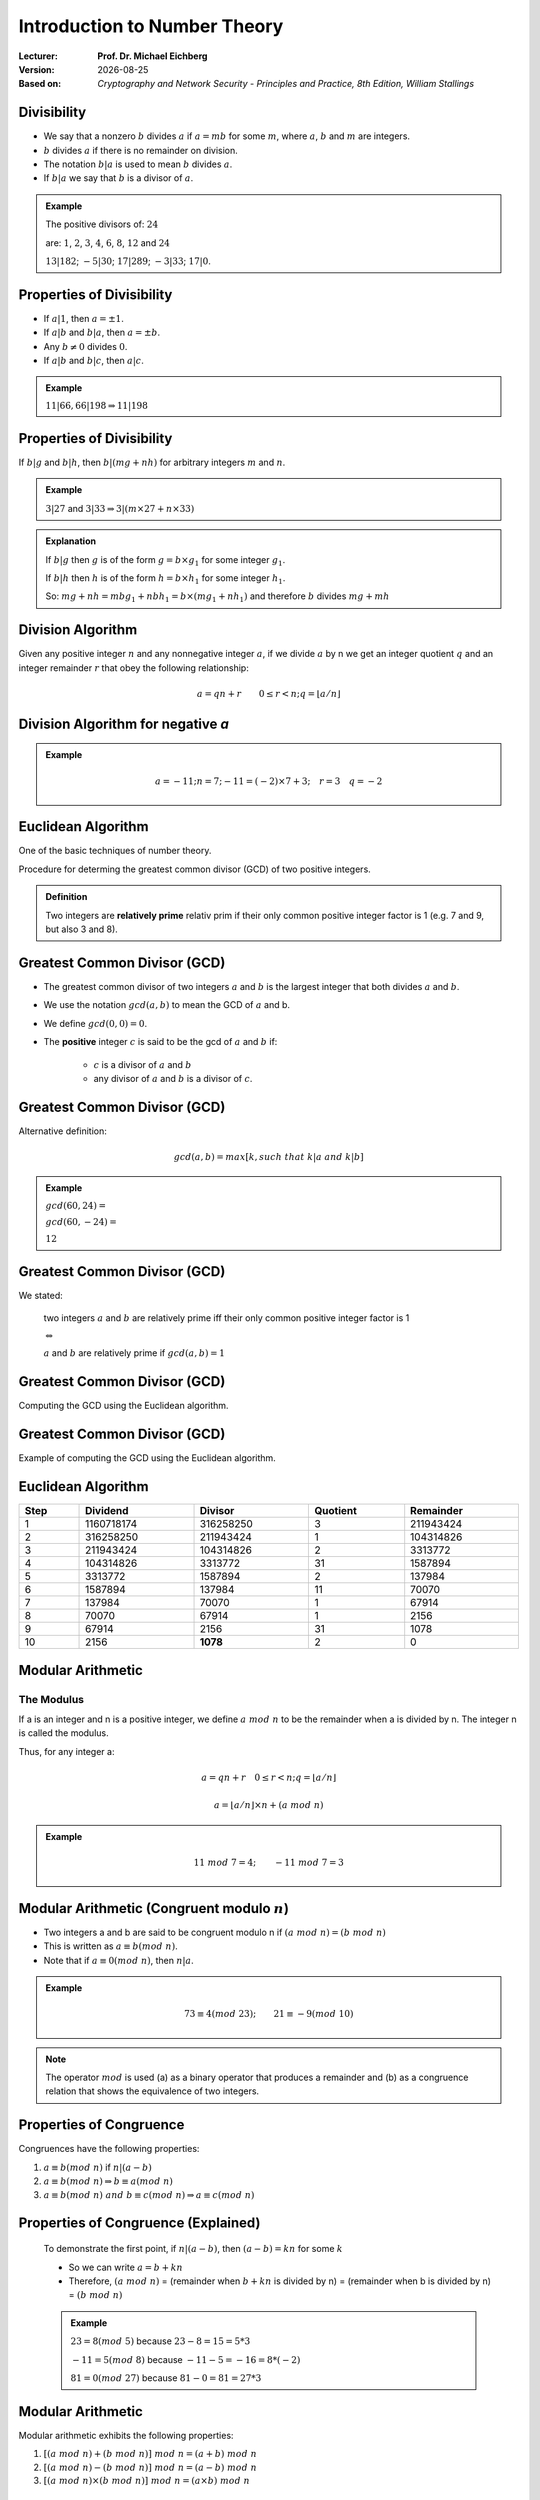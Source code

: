 
.. meta:: 
    :author: Michael Eichberg
    :keywords: Number Theory
    :description lang=en: Introduction to Number Theory
    :description lang=de: Einführung in die Zahlentheorie
    :id: 2023_10-W3M20014-introduction_to_number_theory
    :first-slide: last-viewed

.. |date| date::

.. role:: incremental
.. role:: ger


Introduction to Number Theory
=============================

:Lecturer: **Prof. Dr. Michael Eichberg**
:Version: |date|
:Based on: *Cryptography and Network Security - Principles and Practice, 8th Edition, William Stallings*

.. image:: logo.svg
    :alt: DHBW CAS Logo
    :scale: 4
    :class: logo


Divisibility
------------

.. class:: incremental

    - We say that a nonzero :math:`b` divides :math:`a` if :math:`a = mb` for some :math:`m`, where :math:`a`, :math:`b` and :math:`m` are integers.

    - :math:`b` divides :math:`a` if there is no remainder on division.

    - The notation :math:`b|a` is used to mean :math:`b` divides :math:`a`.

    - If :math:`b|a` we say that :math:`b` is a divisor of :math:`a`.


.. admonition:: Example
    :class: incremental

    The positive divisors of: :math:`24` 
    
    are: :math:`1`, :math:`2`, :math:`3`, :math:`4`, :math:`6`, :math:`8`, :math:`12` and :math:`24`
    
    :math:`13 | 182`; :math:`-5 | 30`; :math:`17 | 289`; :math:`-3 | 33`; :math:`17 | 0`.


Properties of Divisibility
--------------------------

.. class:: incremental

    - If :math:`a|1`, then :math:`a = \pm 1`.

    - If :math:`a | b` and :math:`b|a`, then :math:`a = \pm b`.

    - Any :math:`b \neq 0` divides :math:`0`.

    - If :math:`a | b` and :math:`b|c`, then :math:`a|c`.

    .. admonition:: Example
        :class: incremental
    
        :math:`11|66, 66|198 \Rightarrow 11|198`


Properties of Divisibility
--------------------------

If :math:`b | g` and :math:`b|h`, then :math:`b|(mg+nh)` for arbitrary integers :math:`m` and :math:`n`.
    
.. admonition:: Example
    :class: incremental:

    :math:`3 | 27` and :math:`3|33 \Rightarrow 3|(m \times 27 + n \times 33)`

.. admonition:: Explanation 
    :class: incremental

    If :math:`b | g` then :math:`g` is of the form :math:`g = b \times g_1`  for some integer :math:`g_1`.

    If :math:`b | h` then :math:`h` is of the form :math:`h = b \times h_1`  for some integer :math:`h_1`.

    So: :math:`mg+nh = mb g_1 + n b h_1 = b \times (mg_1+nh_1)` and therefore :math:`b` divides :math:`mg+mh`


Division Algorithm
------------------

Given any positive integer :math:`n` and any nonnegative integer :math:`a`, if we divide :math:`a` by n we get an integer quotient :math:`q` and an integer remainder :math:`r` that obey the following relationship:

.. math:: 

    a = qn + r \qquad 0 \leq r < n; q = \left \lfloor{a/n} \right \rfloor


.. image:: 1-division_algorithm.svg
    :alt: The relationship a=qn+r
    :class: incremental
    :align: center
    :width: 1600px
    

Division Algorithm for negative `a`
-----------------------------------


.. image:: 1-division_algorithm_for_negative_a.svg
    :alt: The relationship a=qn+r for negative a
    :width: 1600px
    :align: center

.. admonition:: Example
    :class: incremental

    .. math:: 
        a = -11; n = 7; -11 = (-2)\times 7 + 3; \quad r = 3 \quad q = -2


Euclidean Algorithm
-------------------

One of the basic techniques of number theory.

Procedure for determing the greatest common divisor (GCD) of two positive integers.


.. admonition:: Definition

    Two integers are **relatively prime** :ger:`relativ prim` if their only common positive integer factor is 1 (e.g. 7 and 9, but also 3 and 8).


Greatest Common Divisor (:ab:`GCD`)
-----------------------------------

.. class:: incremental

    - The greatest common divisor of two integers :math:`a` and :math:`b` is the largest integer that both divides :math:`a` and :math:`b`.

    - We use the notation :math:`gcd(a,b)` to mean the GCD of :math:`a` and b.

    - We define :math:`gcd(0,0) = 0`.

    - The **positive** integer :math:`c` is said to be the gcd of :math:`a` and :math:`b` if:

        - :math:`c` is a divisor of :math:`a` and :math:`b`
        - any divisor of :math:`a` and :math:`b` is a divisor of :math:`c`.


Greatest Common Divisor (:ab:`GCD`)
-----------------------------------

Alternative definition:

.. math:: 

    gcd(a,b) = max[k, such\;that\; k|a \; and \; k|b]

.. admonition:: Example

    .. class:: incremental

        :math:`gcd(60,24) =`

    .. class:: incremental

        :math:`gcd(60, -24) =`

    .. class:: incremental
        
        :math:`12`

Greatest Common Divisor (:ab:`GCD`)
-----------------------------------

We stated:

    two integers :math:`a` and :math:`b` are relatively prime iff  their only common positive integer factor is 1

    :math:`\Leftrightarrow`

    :math:`a` and :math:`b` are relatively prime if :math:`gcd(a,b)=1` 

Greatest Common Divisor (:ab:`GCD`)
-----------------------------------

Computing the GCD using the Euclidean algorithm.

..  To be done!!! 
    .. raw:: html
       <iframe src="Test/gcd animation/Standard/Standard.html" style="margin:auto;position:relative;width:600px;height:400px;overflow:hidden;" title="W3Schools Free Online Web Tutorials"></iframe>

.. image:: 1-euclidean_algorithm.svg
    :width: 1600


Greatest Common Divisor (:ab:`GCD`)
-----------------------------------

Example of computing the GCD using the Euclidean algorithm.


.. image:: 1-euclidean_algorithm_example.svg
    :width: 600


Euclidean Algorithm
-------------------

.. csv-table:: 
    :header: "Step", "Dividend", "Divisor", "Quotient", "Remainder" 
    :width: 100%

    1, 1160718174, 316258250, 3, 211943424
    2, 316258250, 211943424, 1, 104314826
    3, 211943424, 104314826, 2, 3313772
    4, 104314826, 3313772, 31, 1587894
    5, 3313772, 1587894, 2, 137984
    6, 1587894, 137984, 11, 70070
    7, 137984, 70070, 1, 67914
    8, 70070, 67914, 1, 2156
    9, 67914, 2156, 31, 1078
    10, 2156, **1078**, 2, 0


Modular Arithmetic
------------------

The Modulus
___________

If a is an integer and n is a positive integer, we define :math:`a\; mod\; n` to be the remainder when a is divided by n. The integer n is called the modulus.

Thus, for any integer a:

.. math:: 
    
    a = qn + r \quad 0 \leq r < n; q = \left\lfloor a / n \right\rfloor

    a =  \left\lfloor a / n \right\rfloor \times n + (a\; mod\;  n)

.. admonition:: Example
    :class: incremental

    .. math::

        11\;  mod\;  7 = 4; \qquad -11\;  mod\;  7 = 3


Modular Arithmetic (Congruent modulo :math:`n`)
------------------------------------------------

- Two integers a and b are said to be congruent modulo n if :math:`(a\; mod\; n) = (b\; mod\; n)`

- This is written as :math:`a \equiv b(mod\; n)`.

- Note that if :math:`a \equiv 0 (mod\; n)`, then :math:`n|a`.

.. admonition:: Example
    :class: incremental

    .. math:: 

        73 \equiv 4 (mod\; 23); \qquad 21 \equiv -9 (mod\; 10)

.. admonition:: Note
    :class: incremental

    The operator :math:`mod` is used (a) as a binary operator that produces a remainder and (b) as a congruence relation that shows the equivalence of two integers.


Properties of Congruence
------------------------

Congruences have the following properties:

.. class:: incremental

1. :math:`a \equiv b (mod\; n)` if :math:`n|(a-b)`
2. :math:`a \equiv b (mod\; n) \Rightarrow b \equiv a (mod\; n)`
3. :math:`a \equiv b (mod\; n)\; and\; b \equiv c (mod\; n) \Rightarrow a \equiv c (mod\; n)`


Properties of Congruence (Explained)
------------------------------------

    To demonstrate the first point, if :math:`n|(a - b)`, then :math:`(a - b) = kn` for some :math:`k`

    - So we can write :math:`a=b+kn`

    - Therefore, :math:`(a\; mod\; n)` = (remainder when :math:`b + kn` is divided by n) = (remainder when b is divided by n) = :math:`(b\; mod\; n)`

    .. admonition:: Example
        :class: incremental

        :math:`23 = 8(mod\; 5)` because :math:`23 - 8 = 15 = 5* 3`

        :math:`-11 = 5(mod\; 8)` because :math:`-11 - 5 = -16 = 8* (-2)`

        :math:`81 = 0(mod\; 27)` because :math:`81 - 0 = 81 = 27* 3`


Modular Arithmetic
------------------

Modular arithmetic exhibits the following properties: 

1. :math:`[(a\; mod\; n) + (b\; mod\; n)]\; mod\; n = (a + b)\; mod\; n`
2. :math:`[(a\; mod\; n) - (b\; mod\; n)]\; mod\; n = (a - b)\; mod\; n`
3. :math:`[(a\; mod\; n) \times (b\; mod\; n)]\; mod\; n = (a \times b)\; mod\; n`

Modular Arithmetic (First Property)
-----------------------------------

Define :math:`(a\; mod\; n) = r_a` and :math:`(b\; mod\; n) = r_b`. Then we can write :math:`a = r_a + jn` for some integer j and :math:`b = r_b + kn` for some integer k.

Then:

.. math:: 

    (a + b)\; mod\; n = (r_a + jn + r_b + kn)\; mod\; n

    = (r_a + r_b + (k + j)n)\; mod\; n

    = (r_a + r_b)\; mod\; n

    = [(a\; mod\; n) + (b\; mod\; n)]\; mod\; n


Modular Arithmetic (Examples of Properties)
-------------------------------------------

.. admonition:: Examples
    
    
    .. math::

        11\; mod\; 8 = 3;\qquad 15\; mod\; 8 = 7

    .. math::
        :class: incremental
        
        [(11\; mod\; 8) + (15\; mod\; 8)]\; mod\; 8 = 10\; mod\; 8 = 2 
        
        (11 + 15)\; mod\; 8 = 26\; mod\; 8 = 2

    .. math::
        :class: incremental

        [(11\; mod\; 8) - (15\; mod\; 8)]\; mod\; 8 = - 4\; mod\; 8 = 4 
        
        (11 - 15)\; mod\; 8 = -4\; mod\; 8 = 4

    .. math::
        :class: incremental

        [(11\; mod\; 8) \times (15\; mod\; 8)]\; mod\; 8= 21\; mod\; 8 = 5 
        
        (11 \times 15)\; mod\; 8 = 165\; mod\; 8 = 5


Modular Arithmetic Modulo 8
---------------------------

.. note:: 
    
    Definition

    .. math:: 

        Z_n = {0,1,...,(n-1)}

    .. math:: 

        Z_8 = {0,1,2,3,4,5,6,7}

Addition

.. csv-table:: 
    :header: `+`,"0","1","2","3","4","5","6","7"

    0,*0*,1,2,3,4,5,6,7
    1,1,2,3,4,5,6,7,*0*
    2,2,3,4,5,6,7,*0*,1
    3,3,4,5,6,7,*0*,1,2
    4,4,5,6,7,*0*,1,2,3
    5,5,6,7,*0*,1,2,3,4
    6,6,7,*0*,1,2,3,4,5
    7,7,*0*,1,2,3,4,5,6

Modular Arithmetic Modulo 8
---------------------------

Multiplication

.. csv-table:: 
    :header: `×`,"0","1","2","3","4","5","6","7"

    0, 0,0,0,0,0,0,0,0
    1, 0,*1*,2,3,4,5,6,7
    2, 0,2,4,6,0,2,4,6
    3, 0,3,6,*1*,4,7,2,5
    4, 0,4,0,4,0,4,0,4
    5, 0,5,2,7,4,*1*,6,3
    6, 0,6,4,2,0,6,4,2
    7, 0,7,6,5,4,3,2,*1*

.. 
    Generator script:
    for i in range(0,8):
    print(str(i)+", ",end="")
    for j in range(0,8):
        v = (i*j) % 8
        if v == 1:
            v = "*"+str(v)+"*"
        else:
            v = str(v)
        print(v+",",end="")
    print()

Modular Arithmetic Modulo 8
---------------------------

Additive and muliplicative inverse modulo 8.

.. note::
    :class: smaller 

    The negative/additive inverse of an integer x is the integer y such that :math:`(x + y)\; mod\; 8 = 0`.  

    The muliplicative inverse of an integer x is the integer y such that :math:`(x \times y)\; mod\; 8 = 1`.


.. csv-table:: 
    :header: :math:`w`, :math:`-w`, :math:`w^{-1}`
    
    0, 0, :math:`-`
    1, 7, 1
    2, 6, :math:`-`
    3, 5, 3
    4, 4, :math:`-`
    5, 3, 5
    6, 2, :math:`-`
    7, 1, 7 


Properties of Modular Arithmetic for Integers in :math:`Z_n`
------------------------------------------------------------

:Commutative Laws:

    

    :math:`(w + x)\; mod\; n = (x + w)\; mod\; n`

    :math:`(w \times x)\; mod\; n = (x \times w)\; mod\; n`

.. class:: incremental

    :Associative Laws:

        :math:`[(w + x) + y]\; mod\; n = [w + (x + y)]\; mod\; n`

        :math:`[(w \times x) \times y]\; mod\; n = [w \times (x \times y)]\; mod\; n`

.. class:: incremental

    :Distributive Law:
        :math:`[w \times (x + y)]\; mod\; n = [(w \times x) + (w \times y)]\; mod\; n`

.. class:: incremental

    :Identities:
        :math:`(0 + w)\; mod\; n = w\; mod\; n`
        :math:`(1 \times w)\; mod\; n = w\; mod\; n`

.. class:: incremental

    :Additive Inverse (-w):
        For each :math:`w \in Z_n` there exists a :math:`z` such that :math:`w + z \equiv 0\; mod\; n`


Euclidean Algorithm Revisited
--------------------------------

.. admonition:: Theorem

    For any integers :math:`a, b` with :math:`a \geq b \geq 0`,

    .. math::
        gcd(a,b) = gcd(b, a\; mod\; b)

.. code:: pseudocode
    :class: incremental

    Euclid(a,b):
        if (b = 0) then return a;
        else return Euclid(b, a mod b);

.. class:: incremental small

  **Example**

  .. code:: pseudocode
    
    gcd(10,6)
        ↳ gcd(6,4)
            ↳ gcd(4,2)
                ↳ gcd(2,0)
    2              ↩︎

Extended Euclidean Algorithm 
--------------------------------------

- Necessary for computations in the area of finite fields and encryption algoritms such as RSA.
- For two integers :math:`a` and :math:`b`, the extended Euclidean Algorithm computes the gcd :math:`d`, but also two additional integers :math:`x` and :math:`y` that satisfy the following equation:
  
  .. note::
    :class: incremental smaller

    :math:`x` and :math:`y` will have oposite signs. 

  .. math::
    ax + by = d = gcd(a,b)

Extended Euclidean Algorithm - :math:`gcd(a=42,b=30)`
------------------------------------------------------------------------------

Let's take a look at :math:`ax+by` for some :math:`x` and :math:`y`:

.. csv-table::
    :width: 1500px
    :class: hexdump
    :align: center

    :math:`_у \\ ^x`, -3, -2, -1, 0, 1, 2, 3
    -3, -216, -174, -132, -90, -48, -6, 36
    -2, -186, -144, -102, -60, -18, 24, 66
    -1, -156, -114, -72, -30, 12, 54, 96
    0, -126, -84, -42, 0, 42, 84, 126
    1, -96, -54, -12, 30, 72, 114, 156
    2, -66, -24, 18, 60, 102, 144, 186
    3, -36, 6, 48, 90, 132, 174, 216

.. admonition:: Note
    :class: incremental small

    The :math:`gcd` :math:`6` appears in the table.
    

Extended Euclidean Algorithm 
-----------------------------

We assume that at each step :math:`i` we can find integers :math:`x_i` and :math:`y_i` that satisfy: :math:`r_i = ax_i + by_i`.

.. math::

    \begin{matrix}
    original & extension \\
    a = q_1b + r_1 & r_1 = ax_1 + by_1 \\
    b = q_2r_1 + r_2 & r_2 = ax_2 + by_2 \\
    r_1 = q_3r_2 + r_3 & r_3 = ax_3 + by_3 \\
    \vdots & \vdots \\
    r_{n-2} = q_nr_{n-1}+r_n & r_n=ax_n + by_n \\
    r_{n-1} = q_{n+1}r_n +0 & \\
    d = gcd(a,b) = r_n &
    \end{matrix}

Extended Euclidean Algorithm 
-----------------------------

.. csv-table::
    :align: left
    :width: 1800px
    :class: small
    :header: Calculate, Which satisfies, Calculate, Which satisfies

    :math:`r_{-1} = a`, , :math:`x_{-1}=1; y_{-1}=0`, :math:`a = ax_{-1} + by_{-1}`
    :math:`r_{0} = b`, , :math:`x_0=0;y_{0}=0`, :math:`b = ax_{0} + by_{0}`
    :math:`r_{1} = a\;mod\;b; q_1= \lfloor a/b \rfloor`, :math:`a=q_1b+r_1` , :math:`x_1=x_{-1} -q_1x_0 = 1; y_1=y_{-1} -q_1y_0 = -q_1`, :math:`r_1 = ax_{1} + by_{1}` 
    :math:`r_{2} = b\;mod\;r_1; q_2= \lfloor b/r_1 \rfloor`, :math:`b=q_2r_1+r_2` , :math:`x_2=x_{0} -q_2x_1; y_2=y_{0} -q_2y_1`, :math:`r_2 = ax_{2} + by_{2}`
    :math:`r_{3} = r_1\;mod\;r_2; q_3= \lfloor r_1/r_2 \rfloor`, :math:`r_1=q_3r_2+r_3` , :math:`x_3=x_{1} -q_3x_2; y_3=y_{1} -q_3y_2`, :math:`r_3 = ax_{3} + by_{3}`
    :math:`\vdots`, :math:`\vdots`, :math:`\vdots`, :math:`\vdots`
    :math:`r_{n} = r_{n-2}\;mod\;r_{n-1}; q_n= \lfloor r_{n-2}/r_{n-1} \rfloor`, :math:`r_{n-2}=q_nr_{n-1}+r_n` , :math:`x_n=x_{n-2} -q_nx_{n-1}; y_n=y_{n-2} -q_ny_{n-1}`, :math:`r_n = ax_{n} + by_{n}`
    :math:`r_{n+1} = r_{n-1}\;mod\;r_{n} = 0; q_{n+1}= \lfloor r_{n-1}/r_{n} \rfloor`, :math:`r_{n-1}=q_{n+1}r_{n}+0` , ,  

.. class:: incremental 

    .. container:: small

        **Solution**

        :math:`d = gcd(a,b) = r_n; x = x_n; y = y_n` 



Extended Euclidean Algorithm - Example :math:`gcd(1759,550)`
-------------------------------------------------------------

.. csv-table::
    :header: :math:`i`, :math:`r_i`, :math:`q_i`, :math:`x_i`, :math:`y_i`
    :width: 1200px
    :class: hexdump
    :align: center

    -1, 1759, , 1, 0
    0, 550, , 0, 1
    1, 109, 3, 1, -3
    2, 5, 5, -5, 16
    3, 4, 21, 106, -339
    4, 1, 1, -111, 355
    5, 0, 4, , 

Result: :math:`d=1; x= -111; y = 355` 

Prime Numbers
-------------

.. class:: incremental

   - Prime numbers only have divisors of 1 and itself.
   - They cannot be written as a product of other numbers
   - Prime numbers are central to number theory
   - Any integer a > 1 can be factored in a unique way as: :math:`a=p_1^{a_1} \times p_2^{a_2} \times \dots \times p_t^{a_1}`  where :math:`p_1 < p_2 < . . . < p_t` are prime numbers and where each :math:`a_i` is a positive integer
   - This is known as the fundamental theorem of arithmetic.
  
.. admonition:: Note
    :class: incremental

    .. math:: 

        a = \displaystyle \prod_{p \in P} p^{a_p}\qquad where\; each\; a_p \geq 0


Fermat's (little) theorem
-------------------------

.. admonition:: Note
    :class: note

    Important in public-key cryptography.

States the following:

- If p is prime and a is a positive integer not divisible by p then :math:`a^{p-1} \equiv 1 (mod\;p)`

.. class:: incremental

    Alternative form:
    
    - If p is prime and a is a positive integer then :math:`a^p \equiv a(mod\; p)`




Some values of Euler's Totient Function :math:`\phi(n)`
-------------------------------------------------------

Euler's totient function (:math:`\phi(n)`.) is defined as the number of positive integers less than n and relatively prime to n; by convention :math:`\phi(1) = 1`.

.. csv-table:: 
    :header: 𝜑(n), +0, +1, +2, +3, +4, +5, +6, +7, +8, +9

    0+, / , 1, 1, 2, 2, 4, 2, 6, 4, 6
    10+, 4, 10, 4, 12, 6, 8, 8, 16, 6, 18
    20+, 8, 12, 10, 22, 8, 20, 12, 18, 12, 28
    30+, 8, 30, 16, 20, 16, 24, 12, 36, 18, 24
    40+, 16, 40, 12, 42, 20, 24, 22, 46, 16, 42
    50+, 20, 32, 24, 52, 18, 40, 24, 36, 28, 58
    60+, 16, 60, 30, 36, 32, 48, 20, 66, 32, 44
    70+, 24, 70, 24, 72, 36, 40, 36, 60, 24, 78
    80+, 32, 54, 40, 82, 24, 64, 42, 56, 40, 88
    90+, 24, 72, 44, 60, 46, 72, 32, 96, 42, 60

cf. https://de.wikipedia.org/wiki/Eulersche_Phi-Funktion


Euler's Theorem
----------------

States that for every a and n that are relatively prime: 

.. math::
        a^{\phi(n)} \equiv 1(mod\; n)

An alternative form is:

.. math::
        a^{\phi(n)+1} \equiv a (mod\; n)


Miller-Rabin Algorithm
----------------------

- Many cryptographic algorithms require one or more very large prime numbers at random. 
- The Miller-Rabin primality test is a probabilistic primality test that is fast and simple. 

- Background: Any positive odd integer :math:`n \geq 3` can be expressed as :math:`n-1 = 2^kq \qquad with\; k > 0, q\; odd`


Miller-Rabin Algorithm
----------------------

.. code:: pseudocode

    TEST(n, k) # n > 2, an odd integer to be tested for primality
               # k, the number of rounds of testing to perform

    let s > 0 and d odd > 0 such that n−1 = pow(2,s)*d  
    repeat k times:
        a ← random(2, n−2)
        x ← pow(a,d) mod n
        repeat s times:
            y ← sqr(x) mod n
            if y = 1 and x ≠ 1 and x ≠ n−1 then return “composite”
            x ← y
        if y ≠ 1 then return “composite”
    return “probably prime”


Deterministic Primality Algorithm
---------------------------------

.. class:: incremental

  - Prior to 2002 there was no known method of efficiently proving the primality of very large numbers.
  - All of the algorithms in use produced a probabilistic result
  - In 2002 Agrawal, Kayal, and Saxena developed an algorithm that efficiently determines whether a given large number is prime:
  
    - Known as the AKS algorithm.
    - Does not appear to be as efficient as the Miller-Rabin algorithm.


Chinese Remainder Theorem (CRT)
-------------------------------

.. note:: 
     
  Provides a way to manipulate (potentially very large) numbers mod M in terms of tuples of smaller numbers.
   
  - This can be useful when M is 150 digits or more.
  - However, it is necessary to know beforehand the factorization of M.

- Believed to have been discovered by the Chinese mathematician Sun-Tsu in around 100 A.D.
- One of the most useful results of number theory.
- Says it is possible to reconstruct integers in a certain range from their residues modulo a set of pairwise relatively prime moduli.
- Can be stated in several ways.


Chinese Remainder Theorem (CRT) - Example in :math:`Z_{10}` 
-------------------------------------------------------------


Let's assume that the (relatively prime/coprime) factors of a number :math:`x` are :math:`2` and :math:`5` and 

.. class:: incremental

that the known residues of the decimal digit :math:`x` are :math:`r_2 = 0` and :math:`r_5 = 3`. 

.. class:: incremental

Hence, :math:`x\; mod \;2 = 0`; i.e., :math:`x` has to be an even number; furthermore, :math:`x\; mod\; 5 = 3`.

.. class:: incremental

The unique solution is: :math:`8` (:math:`3` is not a solution, because it is odd!)

.. admonition:: High-level Summary
    :class: incremental

    The Chinese remainder theorem is widely used for computing with large integers, as it allows replacing a computation for which one knows a bound on the size of the result by several similar computations on small integers.

    It is applied in public-key cryptography.



